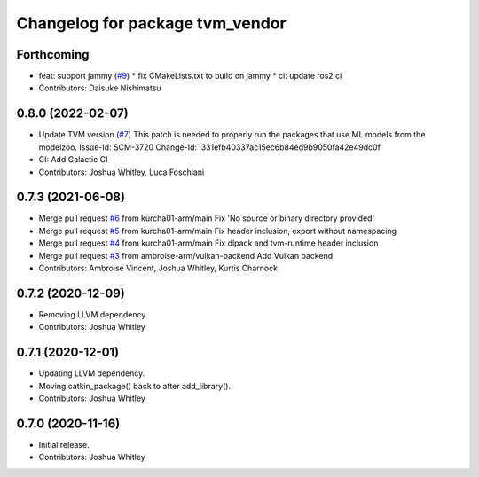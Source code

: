 ^^^^^^^^^^^^^^^^^^^^^^^^^^^^^^^^
Changelog for package tvm_vendor
^^^^^^^^^^^^^^^^^^^^^^^^^^^^^^^^

Forthcoming
-----------
* feat: support jammy (`#9 <https://github.com/autowarefoundation/tvm_vendor/issues/9>`_)
  * fix CMakeLists.txt to build on jammy
  * ci: update ros2 ci
* Contributors: Daisuke Nishimatsu

0.8.0 (2022-02-07)
------------------
* Update TVM version (`#7 <https://github.com/autowarefoundation/tvm_vendor/issues/7>`_)
  This patch is needed to properly run the packages that
  use ML models from the modelzoo.
  Issue-Id: SCM-3720
  Change-Id: I331efb40337ac15ec6b84ed9b9050fa42e49dc0f
* CI: Add Galactic CI
* Contributors: Joshua Whitley, Luca Foschiani

0.7.3 (2021-06-08)
------------------
* Merge pull request `#6 <https://github.com/autowarefoundation/tvm_vendor/issues/6>`_ from kurcha01-arm/main
  Fix 'No source or binary directory provided'
* Merge pull request `#5 <https://github.com/autowarefoundation/tvm_vendor/issues/5>`_ from kurcha01-arm/main
  Fix header inclusion, export without namespacing
* Merge pull request `#4 <https://github.com/autowarefoundation/tvm_vendor/issues/4>`_ from kurcha01-arm/main
  Fix dlpack and tvm-runtime header inclusion
* Merge pull request `#3 <https://github.com/autowarefoundation/tvm_vendor/issues/3>`_ from ambroise-arm/vulkan-backend
  Add Vulkan backend
* Contributors: Ambroise Vincent, Joshua Whitley, Kurtis Charnock

0.7.2 (2020-12-09)
------------------
* Removing LLVM dependency.
* Contributors: Joshua Whitley

0.7.1 (2020-12-01)
------------------
* Updating LLVM dependency.
* Moving catkin_package() back to after add_library().
* Contributors: Joshua Whitley

0.7.0 (2020-11-16)
------------------
* Initial release.
* Contributors: Joshua Whitley
